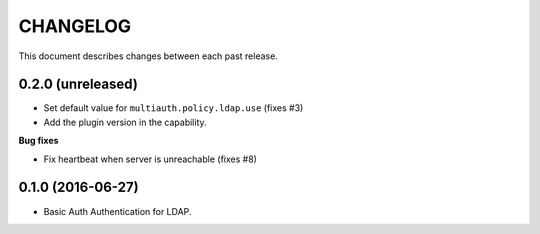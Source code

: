 CHANGELOG
=========

This document describes changes between each past release.


0.2.0 (unreleased)
------------------

- Set default value for ``multiauth.policy.ldap.use`` (fixes #3)
- Add the plugin version in the capability.

**Bug fixes**

- Fix heartbeat when server is unreachable (fixes #8)

0.1.0 (2016-06-27)
------------------

- Basic Auth Authentication for LDAP.
